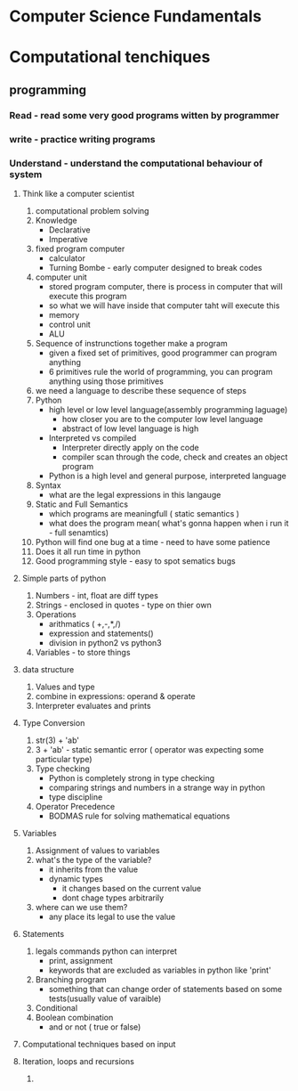 * Computer Science Fundamentals

* Computational tenchiques

** programming
*** Read - read some very good programs witten by programmer
*** write - practice writing programs
*** Understand - understand the computational behaviour of system

**** Think like a computer scientist
     1. computational problem solving
     2. Knowledge
        - Declarative
        - Imperative
     3. fixed program computer
        - calculator
        - Turning Bombe - early computer designed to break codes
     4. computer unit
        - stored program computer, there is process in computer that will execute this program
        - so what we will have inside that computer taht will execute this
        - memory
        - control unit
        - ALU
     5. Sequence of instrunctions together make a program
        - given a fixed set of primitives, good programmer can program anything
        - 6 primitives rule the world of programming, you  can program anything using those primitives
     6. we need a language to describe these sequence of steps
     7. Python
        - high level or low level language(assembly programming laguage)
          - how closer you are to the computer low level language
          - abstract of low level language is high
        - Interpreted vs compiled
          - Interpreter directly apply on the code
          - compiler scan through the code, check and creates an object program
        - Python is a high level and general purpose, interpreted language
     8. Syntax
        - what are the legal expressions in this langauge
     9. Static and Full Semantics
        - which programs are meaningfull ( static semantics )
        - what does the program mean( what's gonna happen when i run it - full senamtics)
     10. Python will find one bug at a time - need to have some patience
     11. Does it all run time in python
     12. Good programming style - easy to spot sematics bugs

**** Simple parts of python
     1. Numbers - int, float are diff types
     2. Strings - enclosed in quotes - type on thier own
     3. Operations
        - arithmatics ( +,-,*,/)
        - expression and statements()
        - division in python2 vs python3
     4. Variables - to store things

**** data structure
     1. Values and type
     2. combine in expressions: operand & operate
     3. Interpreter evaluates and prints

**** Type Conversion
     1. str(3) + 'ab'
     2. 3 + 'ab' - static semantic error ( operator was expecting some particular type)
     3. Type checking
        - Python is completely strong in type checking
        - comparing strings and numbers in a strange way in python
        - type discipline
     4. Operator Precedence
        - BODMAS rule for solving mathematical equations

**** Variables
     1. Assignment of values to variables
     2. what's the type of the variable?
        - it inherits from the value
        - dynamic types
          - it changes based on the current value
          - dont chage types arbitrarily
     3. where can we use them?
        - any place its legal to use the value

**** Statements
     1. legals commands python can interpret
        - print, assignment
        - keywords that are excluded as variables in python like 'print'
     2. Branching program
        - something that can change order of statements based on some tests(usually value of varaible)
     3. Conditional
     4. Boolean combination
        - and or not ( true or false)

**** Computational techniques based on input

**** Iteration, loops and recursions
     1.
